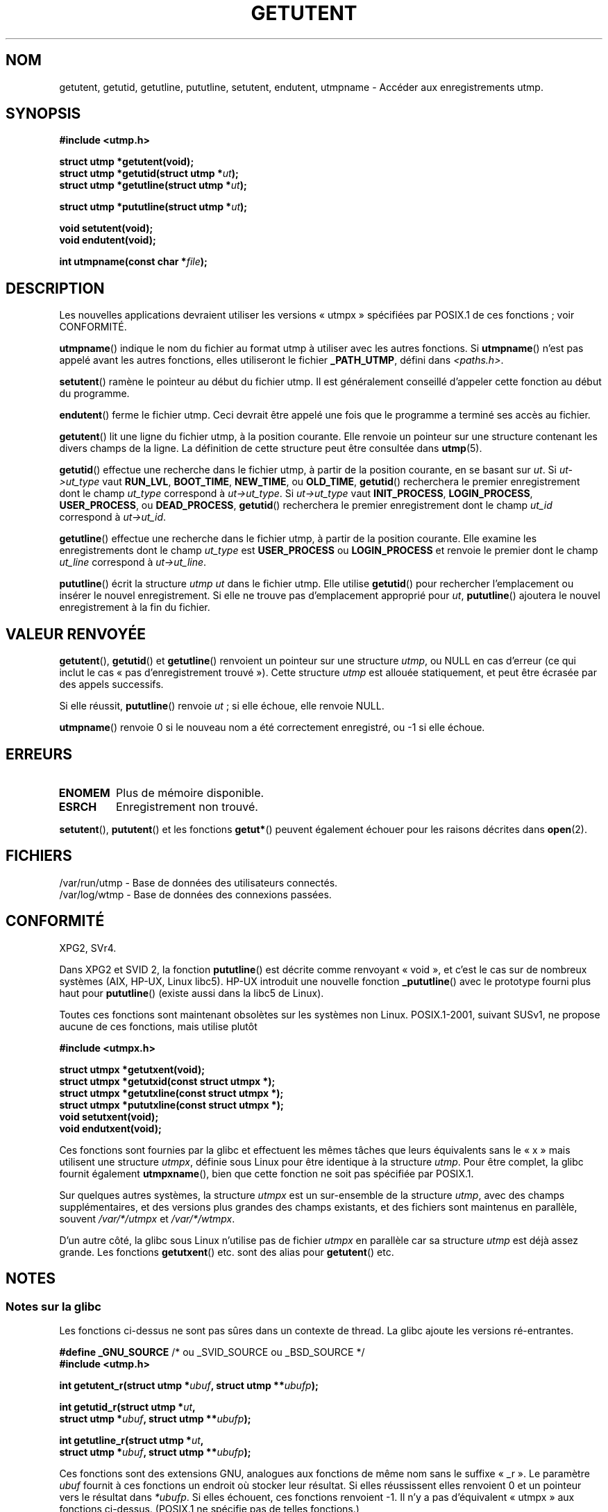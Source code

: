 .\" Copyright 1995 Mark D. Roth (roth@uiuc.edu)
.\"
.\" This is free documentation; you can redistribute it and/or
.\" modify it under the terms of the GNU General Public License as
.\" published by the Free Software Foundation; either version 2 of
.\" the License, or (at your option) any later version.
.\"
.\" The GNU General Public License's references to "object code"
.\" and "executables" are to be interpreted as the output of any
.\" document formatting or typesetting system, including
.\" intermediate and printed output.
.\"
.\" This manual is distributed in the hope that it will be useful,
.\" but WITHOUT ANY WARRANTY; without even the implied warranty of
.\" MERCHANTABILITY or FITNESS FOR A PARTICULAR PURPOSE.  See the
.\" GNU General Public License for more details.
.\"
.\" You should have received a copy of the GNU General Public
.\" License along with this manual; if not, write to the Free
.\" Software Foundation, Inc., 59 Temple Place, Suite 330, Boston, MA 02111,
.\" USA.
.\"
.\" References consulted:
.\"     Linux libc source code
.\"     Solaris manpages
.\"
.\" Modified Thu Jul 25 14:43:46 MET DST 1996 by Michael Haardt
.\"     <michael@cantor.informatik.rwth-aachen.de>
.\"
.\"*******************************************************************
.\"
.\" This file was generated with po4a. Translate the source file.
.\"
.\"*******************************************************************
.TH GETUTENT 3 "29 juin 2008" "" "Manuel du programmeur Linux"
.SH NOM
getutent, getutid, getutline, pututline, setutent, endutent, utmpname \-
Accéder aux enregistrements utmp.
.SH SYNOPSIS
\fB#include <utmp.h>\fP
.sp
\fBstruct utmp *getutent(void);\fP
.br
\fBstruct utmp *getutid(struct utmp *\fP\fIut\fP\fB);\fP
.br
\fBstruct utmp *getutline(struct utmp *\fP\fIut\fP\fB);\fP
.sp
\fBstruct utmp *pututline(struct utmp *\fP\fIut\fP\fB);\fP
.sp
\fBvoid setutent(void);\fP
.br
\fBvoid endutent(void);\fP
.sp
\fBint utmpname(const char *\fP\fIfile\fP\fB);\fP
.SH DESCRIPTION
Les nouvelles applications devraient utiliser les versions «\ utmpx\ »
spécifiées par POSIX.1 de ces fonctions\ ; voir CONFORMITÉ.

\fButmpname\fP() indique le nom du fichier au format utmp à utiliser avec les
autres fonctions. Si \fButmpname\fP() n'est pas appelé avant les autres
fonctions, elles utiliseront le fichier \fB_PATH_UTMP\fP, défini dans
\fI<paths.h>\fP.
.PP
\fBsetutent\fP() ramène le pointeur au début du fichier utmp. Il est
généralement conseillé d'appeler cette fonction au début du programme.
.PP
\fBendutent\fP() ferme le fichier utmp. Ceci devrait être appelé une fois que
le programme a terminé ses accès au fichier.
.PP
\fBgetutent\fP() lit une ligne du fichier utmp, à la position courante. Elle
renvoie un pointeur sur une structure contenant les divers champs de la
ligne. La définition de cette structure peut être consultée dans \fButmp\fP(5).
.PP
\fBgetutid\fP() effectue une recherche dans le fichier utmp, à partir de la
position courante, en se basant sur \fIut\fP. Si \fIut\->ut_type\fP vaut
\fBRUN_LVL\fP, \fBBOOT_TIME\fP, \fBNEW_TIME\fP, ou \fBOLD_TIME\fP, \fBgetutid\fP()
recherchera le premier enregistrement dont le champ \fIut_type\fP correspond à
\fIut\->ut_type\fP. Si \fIut\->ut_type\fP vaut \fBINIT_PROCESS\fP,
\fBLOGIN_PROCESS\fP, \fBUSER_PROCESS\fP, ou \fBDEAD_PROCESS\fP, \fBgetutid\fP()
recherchera le premier enregistrement dont le champ \fIut_id\fP correspond à
\fIut\->ut_id\fP.
.PP
\fBgetutline\fP() effectue une recherche dans le fichier utmp, à partir de la
position courante. Elle examine les enregistrements dont le champ \fIut_type\fP
est \fBUSER_PROCESS\fP ou \fBLOGIN_PROCESS\fP et renvoie le premier dont le champ
\fIut_line\fP correspond à \fIut\->ut_line\fP.
.PP
\fBpututline\fP() écrit la structure \fIutmp\fP \fIut\fP dans le fichier utmp. Elle
utilise \fBgetutid\fP() pour rechercher l'emplacement ou insérer le nouvel
enregistrement. Si elle ne trouve pas d'emplacement approprié pour \fIut\fP,
\fBpututline\fP() ajoutera le nouvel enregistrement à la fin du fichier.
.SH "VALEUR RENVOYÉE"
\fBgetutent\fP(), \fBgetutid\fP() et \fBgetutline\fP() renvoient un pointeur sur une
structure \fIutmp\fP, ou NULL en cas d'erreur (ce qui inclut le cas «\ pas
d'enregistrement trouvé\ »). Cette structure \fIutmp\fP est allouée
statiquement, et peut être écrasée par des appels successifs.

Si elle réussit, \fBpututline\fP() renvoie \fIut\fP\ ; si elle échoue, elle renvoie
NULL.

\fButmpname\fP() renvoie 0 si le nouveau nom a été correctement enregistré, ou
\-1 si elle échoue.
.SH ERREURS
.TP 
\fBENOMEM\fP
Plus de mémoire disponible.
.TP 
\fBESRCH\fP
Enregistrement non trouvé.
.PP
\fBsetutent\fP(), \fBpututent\fP() et les fonctions \fBgetut*\fP() peuvent également
échouer pour les raisons décrites dans \fBopen\fP(2).
.SH FICHIERS
/var/run/utmp \- Base de données des utilisateurs connectés.
.br
/var/log/wtmp \- Base de données des connexions passées.
.SH CONFORMITÉ
XPG2, SVr4.
.LP
Dans XPG2 et SVID\ 2, la fonction \fBpututline\fP() est décrite comme renvoyant
«\ void\ », et c'est le cas sur de nombreux systèmes (AIX, HP\-UX, Linux
libc5). HP\-UX introduit une nouvelle fonction \fB_pututline\fP() avec le
prototype fourni plus haut pour \fBpututline\fP() (existe aussi dans la libc5
de Linux).
.LP
Toutes ces fonctions sont maintenant obsolètes sur les systèmes non
Linux. POSIX.1\-2001, suivant SUSv1, ne propose aucune de ces fonctions, mais
utilise plutôt
.sp
\fB#include <utmpx.h>\fP
.sp
\fBstruct utmpx *getutxent(void);\fP
.br
\fBstruct utmpx *getutxid(const struct utmpx *);\fP
.br
\fBstruct utmpx *getutxline(const struct utmpx *);\fP
.br
\fBstruct utmpx *pututxline(const struct utmpx *);\fP
.br
\fBvoid setutxent(void);\fP
.br
\fBvoid endutxent(void);\fP
.PP
Ces fonctions sont fournies par la glibc et effectuent les mêmes tâches que
leurs équivalents sans le «\ x\ » mais utilisent une structure \fIutmpx\fP,
définie sous Linux pour être identique à la structure \fIutmp\fP. Pour être
complet, la glibc fournit également \fButmpxname\fP(), bien que cette fonction
ne soit pas spécifiée par POSIX.1.
.PP
Sur quelques autres systèmes, la structure \fIutmpx\fP est un sur\-ensemble de
la structure \fIutmp\fP, avec des champs supplémentaires, et des versions plus
grandes des champs existants, et des fichiers sont maintenus en parallèle,
souvent \fI/var/*/utmpx\fP et \fI/var/*/wtmpx\fP.
.LP
D'un autre côté, la glibc sous Linux n'utilise pas de fichier \fIutmpx\fP en
parallèle car sa structure \fIutmp\fP est déjà assez grande. Les fonctions
\fBgetutxent\fP() etc. sont des alias pour \fBgetutent\fP() etc.
.SH NOTES
.SS "Notes sur la glibc"
Les fonctions ci\-dessus ne sont pas sûres dans un contexte de thread. La
glibc ajoute les versions ré\-entrantes.
.sp
.nf
\fB#define _GNU_SOURCE\fP    /* ou _SVID_SOURCE ou _BSD_SOURCE */
\fB#include <utmp.h>\fP
.sp
\fBint getutent_r(struct utmp *\fP\fIubuf\fP\fB, struct utmp **\fP\fIubufp\fP\fB);\fP
.sp
\fBint getutid_r(struct utmp *\fP\fIut\fP\fB,\fP
\fB              struct utmp *\fP\fIubuf\fP\fB, struct utmp **\fP\fIubufp\fP\fB);\fP
.sp
\fBint getutline_r(struct utmp *\fP\fIut\fP\fB,\fP
\fB                struct utmp *\fP\fIubuf\fP\fB, struct utmp **\fP\fIubufp\fP\fB);\fP
.fi
.sp
Ces fonctions sont des extensions GNU, analogues aux fonctions de même nom
sans le suffixe «\ _r\ ». Le paramètre \fIubuf\fP fournit à ces fonctions un
endroit où stocker leur résultat. Si elles réussissent elles renvoient 0 et
un pointeur vers le résultat dans \fI*ubufp\fP. Si elles échouent, ces
fonctions renvoient \-1. Il n'y a pas d'équivalent «\ utmpx\ » aux fonctions
ci\-dessus. (POSIX.1 ne spécifie pas de telles fonctions.)
.SH EXEMPLE
L'exemple suivant ajoute et retire un enregistrement utmp, en supposant
qu'il est invoqué depuis un pseudo\-terminal. Dans une véritable application,
il faudrait vérifier les valeurs renvoyées par \fBgetpwuid\fP(3) et
\fBttyname\fP(3).
.PP
.nf
#include <string.h>
#include <stdlib.h>
#include <pwd.h>
#include <unistd.h>
#include <utmp.h>

int
main(int argc, char *argv[])
{
    struct utmp entry;

    system("echo before adding entry:;who");

    entry.ut_type = USER_PROCESS;
    entry.ut_pid = getpid();
    strcpy(entry.ut_line, ttyname(STDIN_FILENO) + strlen("/dev/"));
    /* only correct for ptys named /dev/tty[pqr][0\-9a\-z] */
    strcpy(entry.ut_id, ttyname(STDIN_FILENO) + strlen("/dev/tty"));
    time(&entry.ut_time);
    strcpy(entry.ut_user, getpwuid(getuid())\->pw_name);
    memset(entry.ut_host, 0, UT_HOSTSIZE);
    entry.ut_addr = 0;
    setutent();
    pututline(&entry);

    system("echo after adding entry:;who");

    entry.ut_type = DEAD_PROCESS;
    memset(entry.ut_line, 0, UT_LINESIZE);
    entry.ut_time = 0;
    memset(entry.ut_user, 0, UT_NAMESIZE);
    setutent();
    pututline(&entry);

    system("echo after removing entry:;who");

    endutent();
    exit(EXIT_SUCCESS);
}
.fi
.SH "VOIR AUSSI"
\fBgetutmp\fP(3), \fButmp\fP(5), \fBfeature_test_macros\fP(7)
.SH COLOPHON
Cette page fait partie de la publication 3.23 du projet \fIman\-pages\fP
Linux. Une description du projet et des instructions pour signaler des
anomalies peuvent être trouvées à l'adresse
<URL:http://www.kernel.org/doc/man\-pages/>.
.SH TRADUCTION
Depuis 2010, cette traduction est maintenue à l'aide de l'outil
po4a <URL:http://po4a.alioth.debian.org/> par l'équipe de
traduction francophone au sein du projet perkamon
<URL:http://alioth.debian.org/projects/perkamon/>.
.PP
Christophe Blaess <URL:http://www.blaess.fr/christophe/> (1996-2003),
Alain Portal <URL:http://manpagesfr.free.fr/> (2003-2006).
Florentin Duneau et l'équipe francophone de traduction de Debian\ (2006-2009).
.PP
Veuillez signaler toute erreur de traduction en écrivant à
<perkamon\-l10n\-fr@lists.alioth.debian.org>.
.PP
Vous pouvez toujours avoir accès à la version anglaise de ce document en
utilisant la commande
«\ \fBLC_ALL=C\ man\fR \fI<section>\fR\ \fI<page_de_man>\fR\ ».
